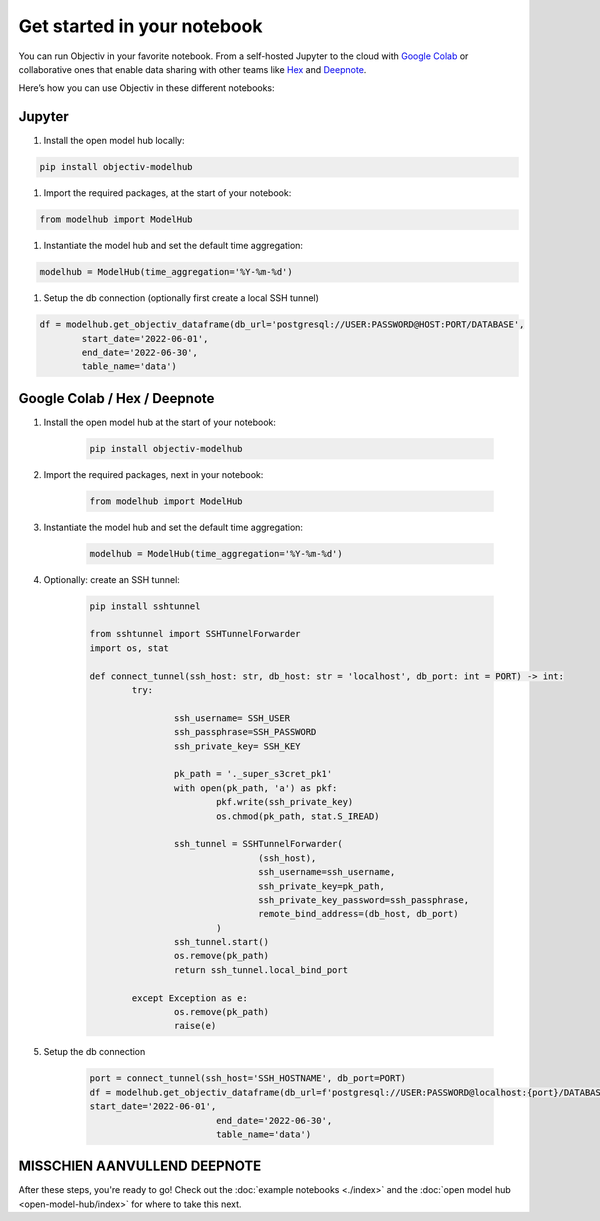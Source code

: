 .. _get_started_in_your_notebook:

.. frontmatterposition:: 5

============================
Get started in your notebook
============================

You can run Objectiv in your favorite notebook. From a self-hosted Jupyter to the cloud with 
`Google Colab <https://colab.research.google.com/>`_ or collaborative ones that enable data sharing with 
other teams like `Hex <https://hex.tech/>`_ and `Deepnote <https://deepnote.com>`_. 

Here’s how you can use Objectiv in these different notebooks:

Jupyter
-------

#. Install the open model hub locally:

.. code-block:: console

	pip install objectiv-modelhub

#. Import the required packages, at the start of your notebook:

.. code-block:: python

	from modelhub import ModelHub

#. Instantiate the model hub and set the default time aggregation:

.. code-block:: python

	modelhub = ModelHub(time_aggregation='%Y-%m-%d')

#. Setup the db connection (optionally first create a local SSH tunnel)

.. code-block:: python

	df = modelhub.get_objectiv_dataframe(db_url='postgresql://USER:PASSWORD@HOST:PORT/DATABASE',
		start_date='2022-06-01',
		end_date='2022-06-30',
		table_name='data')

Google Colab / Hex / Deepnote
-----------------------------

1. Install the open model hub at the start of your notebook:

	.. code-block:: console

		pip install objectiv-modelhub

2. Import the required packages, next in your notebook:

	.. code-block:: python

		from modelhub import ModelHub

3. Instantiate the model hub and set the default time aggregation:

	.. code-block:: python

		modelhub = ModelHub(time_aggregation='%Y-%m-%d')

4. Optionally: create an SSH tunnel:

	.. code-block:: python

		pip install sshtunnel

		from sshtunnel import SSHTunnelForwarder
		import os, stat

		def connect_tunnel(ssh_host: str, db_host: str = 'localhost', db_port: int = PORT) -> int:    
			try:

				ssh_username= SSH_USER
				ssh_passphrase=SSH_PASSWORD
				ssh_private_key= SSH_KEY

				pk_path = '._super_s3cret_pk1'
				with open(pk_path, 'a') as pkf:
					pkf.write(ssh_private_key)
					os.chmod(pk_path, stat.S_IREAD)

				ssh_tunnel = SSHTunnelForwarder(
						(ssh_host),
						ssh_username=ssh_username,
						ssh_private_key=pk_path,
						ssh_private_key_password=ssh_passphrase,
						remote_bind_address=(db_host, db_port)
					)
				ssh_tunnel.start()  
				os.remove(pk_path)
				return ssh_tunnel.local_bind_port

			except Exception as e:
				os.remove(pk_path)
				raise(e)

5. Setup the db connection

	.. code-block:: python

		port = connect_tunnel(ssh_host='SSH_HOSTNAME', db_port=PORT)
		df = modelhub.get_objectiv_dataframe(db_url=f'postgresql://USER:PASSWORD@localhost:{port}/DATABASE,
		start_date='2022-06-01',
					end_date='2022-06-30',
					table_name='data')


MISSCHIEN AANVULLEND DEEPNOTE
-----------------------------

After these steps, you're ready to go! Check out the :doc:`example notebooks <./index>` and the 
:doc:`open model hub <open-model-hub/index>` for where to take this next.
